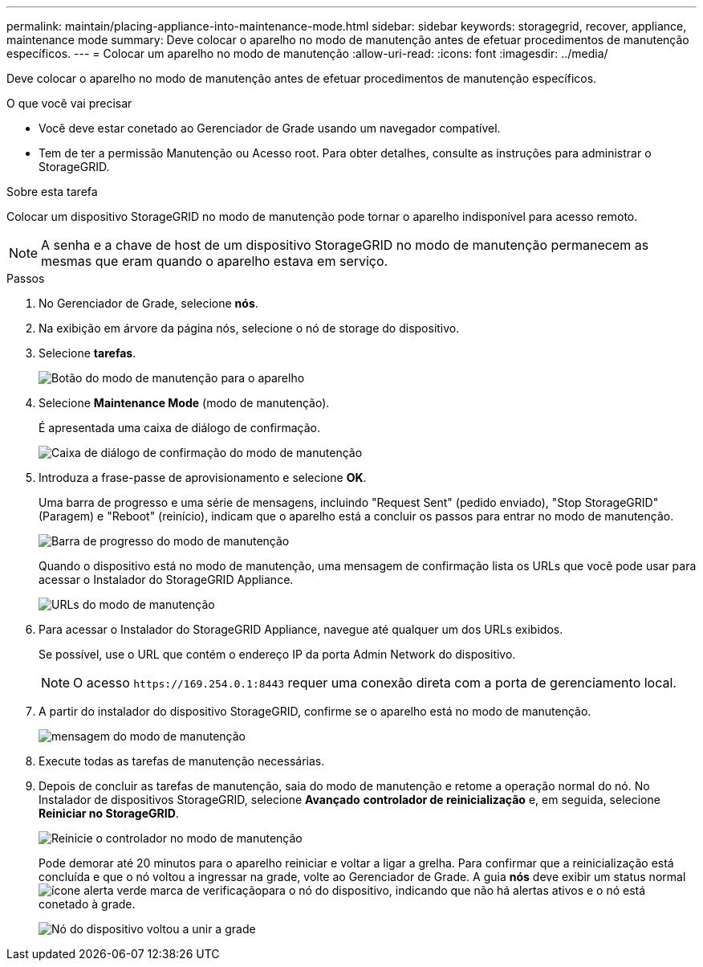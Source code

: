 ---
permalink: maintain/placing-appliance-into-maintenance-mode.html 
sidebar: sidebar 
keywords: storagegrid, recover, appliance, maintenance mode 
summary: Deve colocar o aparelho no modo de manutenção antes de efetuar procedimentos de manutenção específicos. 
---
= Colocar um aparelho no modo de manutenção
:allow-uri-read: 
:icons: font
:imagesdir: ../media/


[role="lead"]
Deve colocar o aparelho no modo de manutenção antes de efetuar procedimentos de manutenção específicos.

.O que você vai precisar
* Você deve estar conetado ao Gerenciador de Grade usando um navegador compatível.
* Tem de ter a permissão Manutenção ou Acesso root. Para obter detalhes, consulte as instruções para administrar o StorageGRID.


.Sobre esta tarefa
Colocar um dispositivo StorageGRID no modo de manutenção pode tornar o aparelho indisponível para acesso remoto.


NOTE: A senha e a chave de host de um dispositivo StorageGRID no modo de manutenção permanecem as mesmas que eram quando o aparelho estava em serviço.

.Passos
. No Gerenciador de Grade, selecione *nós*.
. Na exibição em árvore da página nós, selecione o nó de storage do dispositivo.
. Selecione *tarefas*.
+
image::../media/maintenance_mode.png[Botão do modo de manutenção para o aparelho]

. Selecione *Maintenance Mode* (modo de manutenção).
+
É apresentada uma caixa de diálogo de confirmação.

+
image::../media/maintenance_mode_confirmation.gif[Caixa de diálogo de confirmação do modo de manutenção]

. Introduza a frase-passe de aprovisionamento e selecione *OK*.
+
Uma barra de progresso e uma série de mensagens, incluindo "Request Sent" (pedido enviado), "Stop StorageGRID" (Paragem) e "Reboot" (reinício), indicam que o aparelho está a concluir os passos para entrar no modo de manutenção.

+
image::../media/maintenance_mode_progress_bar.png[Barra de progresso do modo de manutenção]

+
Quando o dispositivo está no modo de manutenção, uma mensagem de confirmação lista os URLs que você pode usar para acessar o Instalador do StorageGRID Appliance.

+
image::../media/maintenance_mode_urls.png[URLs do modo de manutenção]

. Para acessar o Instalador do StorageGRID Appliance, navegue até qualquer um dos URLs exibidos.
+
Se possível, use o URL que contém o endereço IP da porta Admin Network do dispositivo.

+

NOTE: O acesso `+https://169.254.0.1:8443+` requer uma conexão direta com a porta de gerenciamento local.

. A partir do instalador do dispositivo StorageGRID, confirme se o aparelho está no modo de manutenção.
+
image::../media/maintenance_mode_notification_bar.png[mensagem do modo de manutenção]

. Execute todas as tarefas de manutenção necessárias.
. Depois de concluir as tarefas de manutenção, saia do modo de manutenção e retome a operação normal do nó. No Instalador de dispositivos StorageGRID, selecione *Avançado* *controlador de reinicialização* e, em seguida, selecione *Reiniciar no StorageGRID*.
+
image::../media/reboot_controller_from_maintenance_mode.png[Reinicie o controlador no modo de manutenção]

+
Pode demorar até 20 minutos para o aparelho reiniciar e voltar a ligar a grelha. Para confirmar que a reinicialização está concluída e que o nó voltou a ingressar na grade, volte ao Gerenciador de Grade. A guia *nós* deve exibir um status normal image:../media/icon_alert_green_checkmark.png["ícone alerta verde marca de verificação"]para o nó do dispositivo, indicando que não há alertas ativos e o nó está conetado à grade.

+
image::../media/node_rejoin_grid_confirmation.png[Nó do dispositivo voltou a unir a grade]



